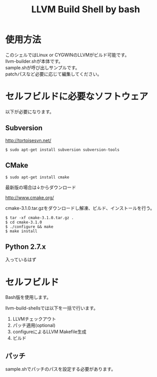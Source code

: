 # -*- mode: org ; coding: utf-8-unix -*-
# last updated : 2015/02/25.11:20:14


#+TITLE:     LLVM Build Shell by bash
#+AUTHOR:    yaruopooner [https://github.com/yaruopooner]
#+OPTIONS:   author:nil timestamp:t |:t \n:t ^:nil


* 使用方法
  このシェルではLinux or CYGWINのLLVMがビルド可能です。
  llvm-builder.shが本体です。
  sample.shが呼び出しサンプルです。
  patchパスなど必要に応じて編集してください。

* セルフビルドに必要なソフトウェア
  以下が必要になります。

** Subversion
   http://tortoisesvn.net/

   #+begin_src shell
   $ sudo apt-get install subversion subversion-tools
   #+end_src

** CMake
   #+begin_src shell
   $ sudo apt-get install cmake
   #+end_src

   最新版の場合は↓からダウンロード

   http://www.cmake.org/

   cmake-3.1.0.tar.gzをダウンロードし解凍、ビルド、インストールを行う。
   #+begin_src shell
   $ tar -xf cmake-3.1.0.tar.gz .
   $ cd cmake-3.1.0
   $ ./configure && make
   $ make install
   #+end_src

** Python 2.7.x
   入っているはず

* セルフビルド
  Bash版を使用します。

  llvm-build-shellsでは以下を一括で行います。
  1) LLVMチェックアウト
  2) パッチ適用(optional)
  3) configureによるLLVM Makefile生成
  4) ビルド

** パッチ
   sample.shでパッチのパスを設定する必要があります。

